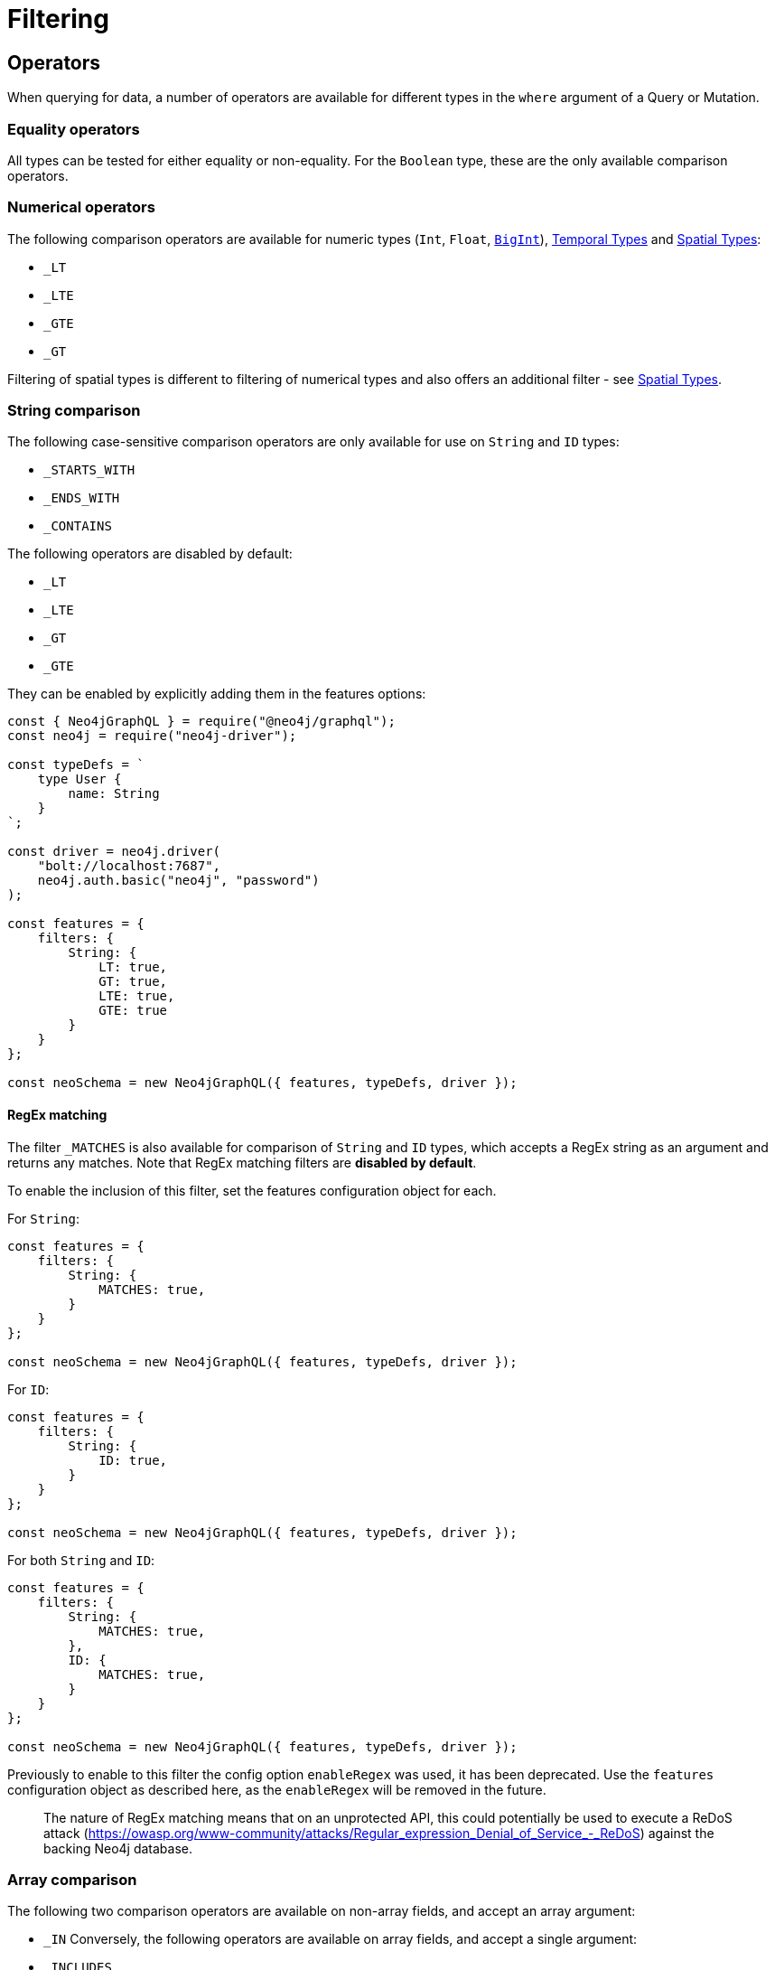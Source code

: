 [[filtering]]
= Filtering

== Operators

When querying for data, a number of operators are available for different types in the `where` argument of a Query or Mutation.

=== Equality operators

All types can be tested for either equality or non-equality. For the `Boolean` type, these are the only available comparison operators.

[[filtering-numerical-operators]]
=== Numerical operators

The following comparison operators are available for numeric types (`Int`, `Float`, xref::type-definitions/types.adoc#type-definitions-types-bigint[`BigInt`]), xref::type-definitions/types.adoc#type-definitions-types-temporal[Temporal Types] and xref::type-definitions/types.adoc#type-definitions-types-spatial[Spatial Types]:

* `_LT`
* `_LTE`
* `_GTE`
* `_GT`

Filtering of spatial types is different to filtering of numerical types and also offers an additional filter - see xref::type-definitions/types.adoc#type-definitions-types-spatial[Spatial Types].

=== String comparison

The following case-sensitive comparison operators are only available for use on `String` and `ID` types:

* `_STARTS_WITH`
* `_ENDS_WITH`
* `_CONTAINS`

The following operators are disabled by default:

* `_LT`
* `_LTE`
* `_GT`
* `_GTE`

They can be enabled by explicitly adding them in the features options:

[source, javascript, indent=0]
----
const { Neo4jGraphQL } = require("@neo4j/graphql");
const neo4j = require("neo4j-driver");

const typeDefs = `
    type User {
        name: String
    }
`;

const driver = neo4j.driver(
    "bolt://localhost:7687",
    neo4j.auth.basic("neo4j", "password")
);

const features = {
    filters: {
        String: {
            LT: true,
            GT: true,
            LTE: true,
            GTE: true
        }
    }
};

const neoSchema = new Neo4jGraphQL({ features, typeDefs, driver });
----


[[filtering-regex]]
==== RegEx matching

The filter `_MATCHES` is also available for comparison of `String` and `ID` types, which accepts a RegEx string as an argument and returns any matches.
Note that RegEx matching filters are **disabled by default**.

To enable the inclusion of this filter, set the features configuration object for each.

For `String`:

[source, javascript, indent=0]
----
const features = {
    filters: {
        String: {
            MATCHES: true,
        }
    }
};

const neoSchema = new Neo4jGraphQL({ features, typeDefs, driver });
----

For `ID`:


[source, javascript, indent=0]
----
const features = {
    filters: {
        String: {
            ID: true,
        }
    }
};

const neoSchema = new Neo4jGraphQL({ features, typeDefs, driver });
----

For both `String` and `ID`:


[source, javascript, indent=0]
----
const features = {
    filters: {
        String: {
            MATCHES: true,
        },
        ID: {
            MATCHES: true,
        }
    }
};

const neoSchema = new Neo4jGraphQL({ features, typeDefs, driver });
----


Previously to enable to this filter the config option `enableRegex` was used, it has been deprecated. Use the `features` configuration object as described here, as the `enableRegex` will be removed in the future.

> The nature of RegEx matching means that on an unprotected API, this could potentially be used to execute a ReDoS attack (https://owasp.org/www-community/attacks/Regular_expression_Denial_of_Service_-_ReDoS) against the backing Neo4j database.

=== Array comparison

The following two comparison operators are available on non-array fields, and accept an array argument:

* `_IN`
Conversely, the following operators are available on array fields, and accept a single argument:

* `_INCLUDES`

These four operators are available for all types apart from `Boolean`.

=== AND, OR, NOT operators

Complex combinations of operators are possible using the `AND`/ `OR` / `NOT` operators. 
These are stand-alone operators - that is, they are used as such and not appended to field names, and they accept an array/object argument with items of the same format as the `where` argument. 

== Usage

Using the type definitions from xref::queries.adoc[Queries], below are some example of how filtering can be applied when querying for data.

=== At the root of a Query

By using the `where` argument on the Query field in question, you can return a User with a particular ID:

[source, graphql, indent=0]
----
query {
    users(where: { id: "7CF1D9D6-E527-4ACD-9C2A-207AE0F5CB8C" }) {
        name
    }
}
----

=== Combining operators

All above-mentioned operators can be combined using the `AND`/`OR`/`NOT` operators. 
They accept an array argument with items of the same format as the `where` argument, which means they can also be nested to form complex combinations.
As an example, the below query matches all actors by the name of either "Keanu" or not belonging to the "Pantoliano" family, that played in "The Matrix" movie.

[source, graphql, indent=0]
----
query {
    actors(where: { 
        AND: [
            { 
                OR: [
                    { name_CONTAINS: "Keanu" },
                    { NOT: { name_ENDS_WITH: "Pantoliano" } }
                ]
            },
            {
                movies_SOME: { title: "The Matrix" }
            }
        ]}
    ) {
        name
        movies {
            title
        }
    }
}
----

=== Filtering relationships

By using the `where` argument on a relationship field, you can filter for a Post with a particular ID across all Users:

[source, graphql, indent=0]
----
query {
    users {
        id
        name
        posts(where: { id: "2D297425-9BCF-4986-817F-F06EE0A1D9C7" }) {
            content
        }
    }
}
----

== Relationship Filtering

For each relationship field, `field`, a set of filters are available depending on whether the relationship is `n..1` or `n..m`. In the case of `n..1`, filtering is done on equality or inequality of the related node by specifying a filter on `field`, respectively. In the case of `n..m`, filtering is done on the list of related nodes and is based on the https://neo4j.com/docs/cypher-manual/current/functions/predicate/[List Predicates] available in Cypher.

=== Available Filters

`n..1`::
    ** `field` - equality

`n..m`::
    ** `field_ALL` - https://neo4j.com/docs/cypher-manual/current/functions/predicate/#functions-all[all]
    ** `field_NONE` - https://neo4j.com/docs/cypher-manual/current/functions/predicate/#functions-none[none]
    ** `field_SOME` - https://neo4j.com/docs/cypher-manual/current/functions/predicate/#functions-any[any]
    ** `field_SINGLE` - https://neo4j.com/docs/cypher-manual/current/functions/predicate/#functions-single[single]


=== Relationship Filtering Usage Examples

For this section take as type definitions the following:

[source, graphql, indent=0]
----
type User {
    id: ID!
    name: String
    posts: [Post!]! @relationship(type: "HAS_POST", direction: OUT)
}

type Post {
    id: ID!
    content: String
    author: User! @relationship(type: "HAS_POST", direction: IN)
    likes: [User!]! @relationship(type: "LIKES", direction: IN)
}
----
=== `n..1` Relationships
In the above, an `author` represents a `n..1` relationship on `Post` where a given `Post` is authored by one, and only one, `author`. The available filters here will be `author`.

==== Find all posts by a desired author
[source, graphql, indent=0]
----
query {
    posts(where: { author: { id: "7CF1D9D6-E527-4ACD-9C2A-207AE0F5CB8C" } }) {
        content
    }
}
----
==== Find all posts not by an undesired author
[source, graphql, indent=0]
----
query {
    posts(where: { NOT: { author: { id: "7CF1D9D6-E527-4ACD-9C2A-207AE0F5CB8C" } } }) {
        content
    }
}
----
=== `n..m` Relationships
In the above, `posts` represents a `n..m` relationship on `User` where a given `User` can have any number of `posts`.

==== Find all users where all of their posts contain search term: `"neo4j"`
[source, graphql, indent=0]
----
query {
    users(where: { posts_ALL: { content_CONTAINS: "neo4j" } }) {
        name
    }
}
----

==== Find all users where none of their posts contain search term: `"cypher"`
[source, graphql, indent=0]
----
query {
    users(where: { posts_NONE: { content_CONTAINS: "cypher" } }) {
        name
    }
}
----

==== Find all users where some of their posts contain search term: `"graphql"`
[source, graphql, indent=0]
----
query {
    users(where: { posts_SOME: { content_CONTAINS: "graphql" } }) {
        name
    }
}
----

==== Find all users where only one of their posts contain search term: `"graph"`
[source, graphql, indent=0]
----
query {
    users(where: { posts_SINGLE: { content_CONTAINS: "graph" } }) {
        name
    }
}
----

== Aggregation Filtering

This library offers, for each relationship, an aggregation key inside the where argument. You can use the aggregation key to satisfy questions such as:

* Find the posts where the number of likes are greater than 5
* Find flights where the average age of passengers is greater than or equal to 18
* Find movies where the shortest actor screen time is less than 10 minutes

You can use this where aggregation on both the `node` and `edge` of a relationship.


=== Aggregation Filtering Usage Examples

==== Find the posts where the number of likes are greater than 5

Given the schema:

[source, graphql, indent=0]
----
type User {
    name: String
}

type Post {
    content: String
    likes: [User!]! @relationship(type: "LIKES", direction: IN)
}
----

Answering the question:

[source, graphql, indent=0]
----
query {
    posts(where: { likesAggregate: { count_GT: 5 } }) {
        content
    }
}
----

==== Find flights where the average age of passengers is greater than or equal to 18

Given the schema:

[source, graphql, indent=0]
----
type Passenger {
    name: String
    age: Int
}

type Flight {
    code: String
    passengers: [Passenger!]! @relationship(type: "FLYING_ON", direction: IN)
}
----

Answering the question:

[source, graphql, indent=0]
----
query {
    flights(where: { passengersAggregate: { node: { age_AVERAGE_GTE: 18 } } }) {
        code
    }
}
----

==== Find movies where the shortest actor screen time is less than 10 minutes

Given the schema:

[source, graphql, indent=0]
----
type Movie {
    title: String
    actors: [Person!]! @relationship(type: "ACTED_IN", direction: IN, properties: "ActedIn")
}

type Person {
    name: String
}

interface ActedIn @relationshipProperties {
    screenTime: Int
}
----

Answering the question:

[source, graphql, indent=0]
----
query {
    movies(where: { actorsAggregate: { edge: { screenTime_MIN_LT: 10 } } }) {
        title
    }
}
----

=== Aggregation Filtering Operators

Below you will learn more about the autogenerated filters available on the aggregate key and for each type on the `node` and `edge` of the specified relationship.

==== Count
This is a special 'top level' key inside the where aggregation and will be available for all relationships. This is used to count the amount of relationships the parent node is connected to.
The operators count has are as follows:

* `count_EQUAL`
* `count_GT`
* `count_GTE`
* `count_LT`
* `count_LTE`

===== Example

[source, graphql, indent=0]
----
query {
    posts(where: { likesAggregate: { count_GT: 5 } }) {
        content
    }
}
----

==== `ID`

No Aggregation filters are available for ID.

==== `String`

Fields of type `String` have the following operators:

* `_AVERAGE_LENGTH_EQUAL`
* `_AVERAGE_LENGTH_GT`
* `_AVERAGE_LENGTH_GTE`
* `_AVERAGE_LENGTH_LT`
* `_AVERAGE_LENGTH_LTE`
* `_SHORTEST_LENGTH_EQUAL`
* `_SHORTEST_LENGTH_GT`
* `_SHORTEST_LENGTH_GTE`
* `_SHORTEST_LENGTH_LT`
* `_SHORTEST_LENGTH_LTE`
* `_LONGEST_LENGTH_EQUAL`
* `_LONGEST_LENGTH_GT`
* `_LONGEST_LENGTH_GTE`
* `_LONGEST_LENGTH_LT`
* `_LONGEST_LENGTH_LTE`

These operators are calculated against the length of each string.

===== Example

[source, graphql, indent=0]
----
query {
    posts(where: { likesAggregate: { node: { name_LONGEST_LENGTH_GT: 5 } } }) {
        content
    }
}
----

==== Numerical Types

Numerical types include the following:

* `Int`
* `Float`
* `BigInt`

The types in the list above have the following operators:

* `_AVERAGE_EQUAL`
* `_AVERAGE_GT`
* `_AVERAGE_GTE`
* `_AVERAGE_LT`
* `_AVERAGE_LTE`
* `_SUM_EQUAL`
* `_SUM_GT`
* `_SUM_GTE`
* `_SUM_LT`
* `_SUM_LTE`
* `_MIN_EQUAL`
* `_MIN_GT`
* `_MIN_GTE`
* `_MIN_LT`
* `_MIN_LTE`
* `_MAX_EQUAL`
* `_MAX_GT`
* `_MAX_GTE`
* `_MAX_LT`
* `_MAX_LTE`

===== Example

[source, graphql, indent=0]
----
query {
    movies(where: { actorsAggregate: { edge: { screenTime_MIN_LT: 10 } } }) {
        title
    }
}
----

==== Temporal Types

Temporal types include the following:

* `DateTime`
* `LocalDateTime`
* `LocalTime`
* `Time`
* `Duration`

The types listed above have the following aggregation operators:

* `_MIN_EQUAL`
* `_MIN_GT`
* `_MIN_GTE`
* `_MIN_LT`
* `_MIN_LTE`
* `_MAX_EQUAL`
* `_MAX_GT`
* `_MAX_GTE`
* `_MAX_LT`
* `_MAX_LTE`

Whilst the `Duration` type also has the following additional operators:

* `_AVERAGE_EQUAL`
* `_AVERAGE_GT`
* `_AVERAGE_GTE`
* `_AVERAGE_LT`
* `_AVERAGE_LTE`
